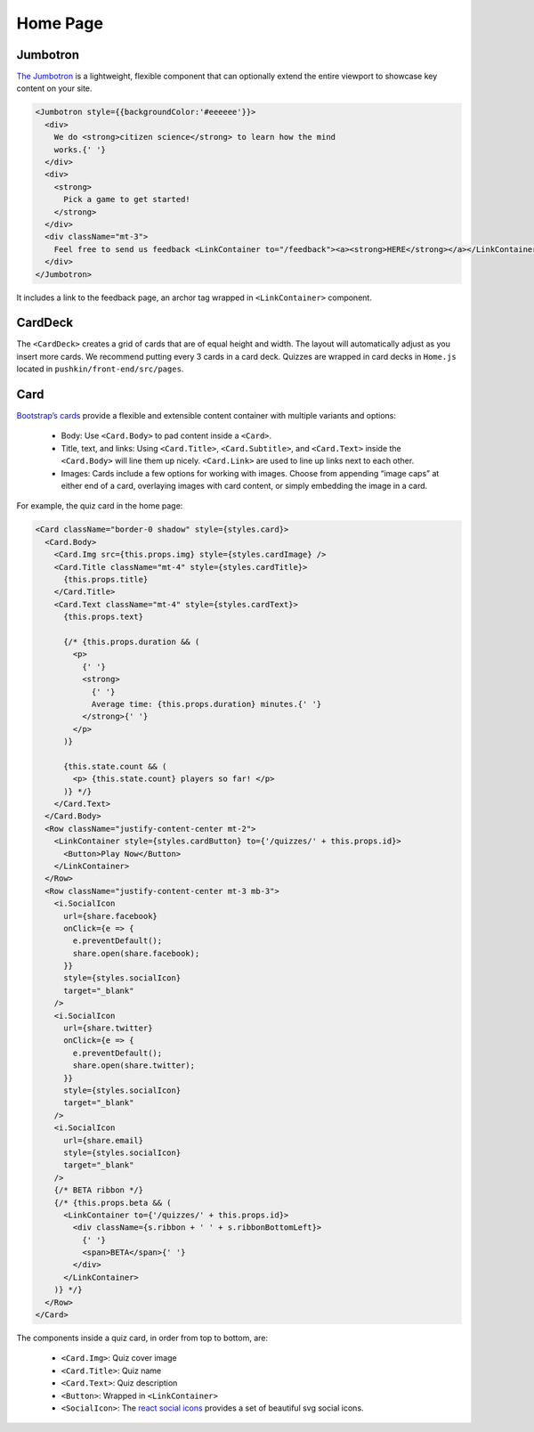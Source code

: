 .. _home:

Home Page
=========

Jumbotron
----------

`The Jumbotron <https://react-bootstrap.github.io/components/jumbotron/>`_ is a lightweight, flexible component that can optionally extend the entire viewport to showcase key content on your site.

.. code-block:: javascript

  <Jumbotron style={{backgroundColor:'#eeeeee'}}>
    <div>
      We do <strong>citizen science</strong> to learn how the mind
      works.{' '}
    </div>
    <div>
      <strong>
        Pick a game to get started!
      </strong>
    </div>
    <div className="mt-3">
      Feel free to send us feedback <LinkContainer to="/feedback"><a><strong>HERE</strong></a></LinkContainer>
    </div>
  </Jumbotron>

It includes a link to the feedback page, an archor tag wrapped in ``<LinkContainer>`` component.

CardDeck
---------

The ``<CardDeck>`` creates a grid of cards that are of equal height and width. The layout will automatically adjust as you insert more cards. We recommend putting every 3 cards in a card deck. Quizzes are wrapped in card decks in ``Home.js`` located in ``pushkin/front-end/src/pages``.

Card
-----

`Bootstrap’s cards <https://react-bootstrap.netlify.app/components/cards/>`_ provide a flexible and extensible content container with multiple variants and options:

 - Body: Use ``<Card.Body>`` to pad content inside a ``<Card>``.
 - Title, text, and links: Using ``<Card.Title>``, ``<Card.Subtitle>``, and ``<Card.Text>`` inside the ``<Card.Body>`` will line them up nicely. ``<Card.Link>`` are used to line up links next to each other.
 - Images: Cards include a few options for working with images. Choose from appending “image caps” at either end of a card, overlaying images with card content, or simply embedding the image in a card.

For example, the quiz card in the home page:

.. code-block:: javascript

    <Card className="border-0 shadow" style={styles.card}>
      <Card.Body>
        <Card.Img src={this.props.img} style={styles.cardImage} />
        <Card.Title className="mt-4" style={styles.cardTitle}>
          {this.props.title}
        </Card.Title>
        <Card.Text className="mt-4" style={styles.cardText}>
          {this.props.text}

          {/* {this.props.duration && (
            <p>
              {' '}
              <strong>
                {' '}
                Average time: {this.props.duration} minutes.{' '}
              </strong>{' '}
            </p>
          )}

          {this.state.count && (
            <p> {this.state.count} players so far! </p>
          )} */}
        </Card.Text>
      </Card.Body>
      <Row className="justify-content-center mt-2">
        <LinkContainer style={styles.cardButton} to={'/quizzes/' + this.props.id}>
          <Button>Play Now</Button>
        </LinkContainer>
      </Row>
      <Row className="justify-content-center mt-3 mb-3">
        <i.SocialIcon
          url={share.facebook}
          onClick={e => {
            e.preventDefault();
            share.open(share.facebook);
          }}
          style={styles.socialIcon}
          target="_blank"
        />
        <i.SocialIcon
          url={share.twitter}
          onClick={e => {
            e.preventDefault();
            share.open(share.twitter);
          }}
          style={styles.socialIcon}
          target="_blank"
        />
        <i.SocialIcon
          url={share.email}
          style={styles.socialIcon}
          target="_blank"
        />
        {/* BETA ribbon */}
        {/* {this.props.beta && (
          <LinkContainer to={'/quizzes/' + this.props.id}>
            <div className={s.ribbon + ' ' + s.ribbonBottomLeft}>
              {' '}
              <span>BETA</span>{' '}
            </div>
          </LinkContainer>
        )} */}
      </Row>
    </Card>

The components inside a quiz card, in order from top to bottom, are:

 - ``<Card.Img>``: Quiz cover image
 - ``<Card.Title>``: Quiz name
 - ``<Card.Text>``: Quiz description
 - ``<Button>``: Wrapped in ``<LinkContainer>``
 - ``<SocialIcon>``: The `react social icons <https://www.npmjs.com/package/react-social-icons>`_ provides a set of beautiful svg social icons.
